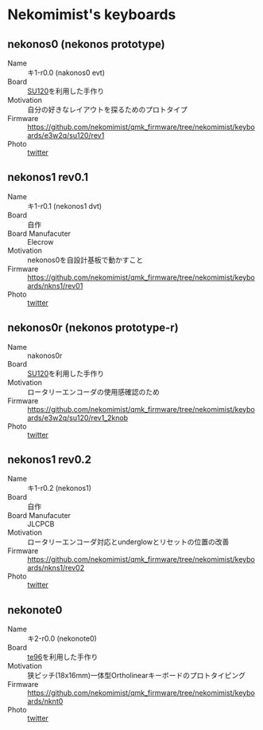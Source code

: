 * Nekomimist's keyboards

** nekonos0 (nekonos prototype)

- Name :: キ1-r0.0 (nakonos0 evt)
- Board :: [[https://e3w2q.github.io/9/][SU120]]を利用した手作り
- Motivation :: 自分の好きなレイアウトを探るためのプロトタイプ
- Firmware :: [[https://github.com/nekomimist/qmk_firmware/tree/nekomimist/keyboards/e3w2q/su120/rev1]]
- Photo :: [[https://twitter.com/nekomimist/status/1332611166024069120][twitter]]

** nekonos1 rev0.1

- Name :: キ1-r0.1 (nekonos1 dvt)
- Board :: 自作
- Board Manufacuter :: Elecrow
- Motivation :: nekonos0を自設計基板で動かすこと
- Firmware :: [[https://github.com/nekomimist/qmk_firmware/tree/nekomimist/keyboards/nkns1/rev01]]
- Photo :: [[https://twitter.com/nekomimist/status/1341686424458805250][twitter]]

** nekonos0r (nekonos prototype-r)

- Name :: nakonos0r
- Board :: [[https://e3w2q.github.io/9/][SU120]]を利用した手作り
- Motivation :: ロータリーエンコーダの使用感確認のため
- Firmware :: [[https://github.com/nekomimist/qmk_firmware/tree/nekomimist/keyboards/e3w2q/su120/rev1_2knob]]
- Photo :: [[https://twitter.com/nekomimist/status/1352829978916704256][twitter]]

** nekonos1 rev0.2

- Name :: キ1-r0.2 (nekonos1)
- Board :: 自作
- Board Manufacuter :: JLCPCB
- Motivation :: ロータリーエンコーダ対応とunderglowとリセットの位置の改善
- Firmware :: [[https://github.com/nekomimist/qmk_firmware/tree/nekomimist/keyboards/nkns1/rev02]]
- Photo :: [[https://twitter.com/nekomimist/status/1358013858917412865][twitter]]

** nekonote0 

- Name :: キ2-r0.0 (nekonote0)
- Board :: [[https://e3w2q.github.io/11/][te96]]を利用した手作り
- Motivation :: 狭ピッチ(18x16mm)一体型Ortholinearキーボードのプロトタイピング
- Firmware :: [[https://github.com/nekomimist/qmk_firmware/tree/nekomimist/keyboards/nknt0]]
- Photo :: [[https://twitter.com/nekomimist/status/1349289225011662850][twitter]]
